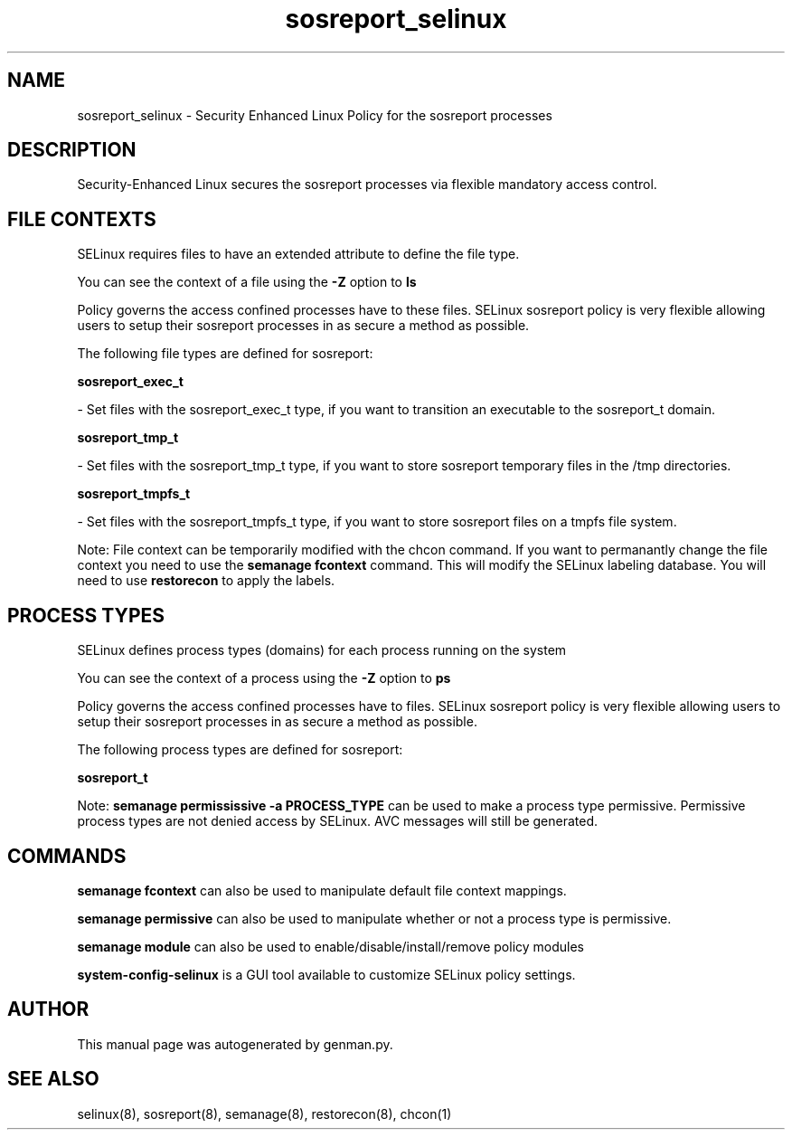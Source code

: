 .TH  "sosreport_selinux"  "8"  "sosreport" "dwalsh@redhat.com" "sosreport SELinux Policy documentation"
.SH "NAME"
sosreport_selinux \- Security Enhanced Linux Policy for the sosreport processes
.SH "DESCRIPTION"

Security-Enhanced Linux secures the sosreport processes via flexible mandatory access
control.  

.SH FILE CONTEXTS
SELinux requires files to have an extended attribute to define the file type. 
.PP
You can see the context of a file using the \fB\-Z\fP option to \fBls\bP
.PP
Policy governs the access confined processes have to these files. 
SELinux sosreport policy is very flexible allowing users to setup their sosreport processes in as secure a method as possible.
.PP 
The following file types are defined for sosreport:


.EX
.PP
.B sosreport_exec_t 
.EE

- Set files with the sosreport_exec_t type, if you want to transition an executable to the sosreport_t domain.


.EX
.PP
.B sosreport_tmp_t 
.EE

- Set files with the sosreport_tmp_t type, if you want to store sosreport temporary files in the /tmp directories.


.EX
.PP
.B sosreport_tmpfs_t 
.EE

- Set files with the sosreport_tmpfs_t type, if you want to store sosreport files on a tmpfs file system.


.PP
Note: File context can be temporarily modified with the chcon command.  If you want to permanantly change the file context you need to use the 
.B semanage fcontext 
command.  This will modify the SELinux labeling database.  You will need to use
.B restorecon
to apply the labels.

.SH PROCESS TYPES
SELinux defines process types (domains) for each process running on the system
.PP
You can see the context of a process using the \fB\-Z\fP option to \fBps\bP
.PP
Policy governs the access confined processes have to files. 
SELinux sosreport policy is very flexible allowing users to setup their sosreport processes in as secure a method as possible.
.PP 
The following process types are defined for sosreport:

.EX
.B sosreport_t 
.EE
.PP
Note: 
.B semanage permississive -a PROCESS_TYPE 
can be used to make a process type permissive. Permissive process types are not denied access by SELinux. AVC messages will still be generated.

.SH "COMMANDS"
.B semanage fcontext
can also be used to manipulate default file context mappings.
.PP
.B semanage permissive
can also be used to manipulate whether or not a process type is permissive.
.PP
.B semanage module
can also be used to enable/disable/install/remove policy modules

.PP
.B system-config-selinux 
is a GUI tool available to customize SELinux policy settings.

.SH AUTHOR	
This manual page was autogenerated by genman.py.

.SH "SEE ALSO"
selinux(8), sosreport(8), semanage(8), restorecon(8), chcon(1)
